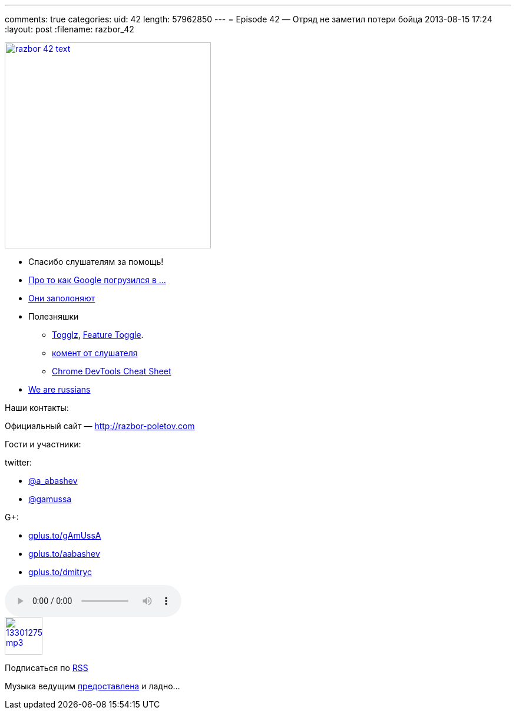 ---
comments: true
categories:
uid: 42
length: 57962850
---
= Episode 42 — Отряд не заметил потери бойца
2013-08-15 17:24
:layout: post
:filename: razbor_42

image::http://razbor-poletov.com/images/razbor_42_text.jpg[width="350" height="350" link="http://razbor-poletov.com/images/razbor_42_text.jpg" align="center"]

* Cпасибо слушателям за помощь!
* http://habrahabr.ru/post/184008/[Про то как Google погрузился в ...]
* http://www.infoq.com/news/2013/06/eclipse-github[Они заполоняют]
* Полезняшки
** http://www.togglz.org/quickstart.html[Togglz],
http://martinfowler.com/bliki/FeatureToggle.html[Feature Toggle].
** http://razbor-poletov.com/2013/04/episode-38.html#comment-942552779[комент
от слушателя]
** https://developers.google.com/chrome-developer-tools/docs/tips-and-tricks[Chrome
DevTools Cheat Sheet]
* http://habrahabr.ru/company/scrumtrek/blog/185334/[We are russians]

Наши контакты:

Официальный сайт — http://razbor-poletov.com

Гости и участники:

twitter:

* https://twitter.com/#!/a_abashev[@a_abashev]
* https://twitter.com/#!/gamussa[@gamussa]

G+:

* http://gplus.to/gAmUssA[gplus.to/gAmUssA]
* http://gplus.to/aabashev[gplus.to/aabashev]
* http://gplus.to/dmitryc[gplus.to/dmitryc]

audio::http://traffic.libsyn.com/razborpoletov/razbor_42.mp3[]
image::http://2.bp.blogspot.com/-qkfh8Q--dks/T0gixAMzuII/AAAAAAAAHD0/O5LbF3vvBNQ/s200/1330127522_mp3.png[link="http://traffic.libsyn.com/razborpoletov/razbor_42.mp3" width="64" height="64"]


Подписаться по http://feeds.feedburner.com/razbor-podcast[RSS]

Музыка ведущим
http://www.audiobank.fm/single-music/27/111/More-And-Less/[предоставлена]
и ладно...
